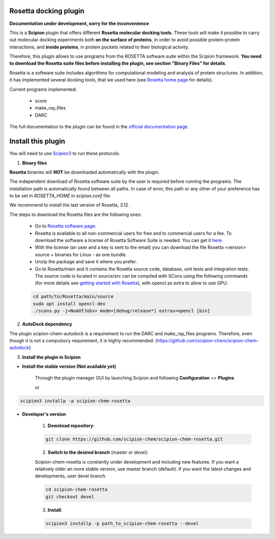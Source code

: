 =======================
Rosetta docking plugin
=======================

**Documentation under development, sorry for the inconvenience**

This is a **Scipion** plugin that offers different **Rosetta molecular docking
tools**. These tools will make it possible to carry out molecular docking
experiments both **on the surface of proteins**, in order to avoid possible
protein-protein interactions, and **inside proteins**, in protein pockets
related to their biological activity.

Therefore, this plugin allows to use programs from the ROSETTA software suite
within the Scipion framework. **You need to download the Rosetta suite files
before installing the plugin, see section "Binary Files" for details**.

Rosetta is a software suite includes algorithms for computational modeling
and analysis of protein structures. In addition, it has implemented several
docking tools, that we used here
(see `Rosetta home page <https://www.rosettacommons.org/>`_ for details).

Current programs implemented:

    - score
    - make_ray_files
    - DARC

The full documentation to the plugin can be found in the `official documentation page <https://scipion-chem.github.io/docs/plugins/rosetta/index.html>`_.

==========================
Install this plugin
==========================

You will need to use `Scipion3 <https://scipion-em.github.io/docs/docs/scipion
-modes/how-to-install.html>`_ to run these protocols.

1. **Binary files**

**Rosetta** binaries will **NOT** be downloaded automatically with the plugin.

The independent download of Rosetta software suite by the user is required
before running the programs.
The installation path is automatically found between all paths. In case of error, 
this path or any other of your preference has to be set in *ROSETTA_HOME* in
*scipion.conf*  file.

We recommend to install the last version of Rosetta, 3.12 .

The steps to download the Rosetta files are the following ones:

    - Go to  `Rosetta software page <https://www.rosettacommons.org/software>`_.
    - Rosetta is available to all non-commercial users for free and to commercial
      users for a fee. To download the software a license of Rosetta Software Suite
      is needed. You can get it
      `here <https://www.rosettacommons.org/software/license-and-download>`_.
    - With the license (an user and a key is sent to the email) you can download the
      file Rosetta <version> source + binaries for Linux - as one bundle.
    - Unzip the package and save it where you prefer.
    - Go to Rosetta/main and it contains the Rosetta source code, database, unit tests
      and integration tests. The source code is located in source/src can be compiled
      with SCons using the following commands (for more details see `getting started with Rosetta
      <https://www.rosettacommons.org/docs/latest/getting_started/Getting-Started#local
      -installation-and-use-of-rosetta>`_), with opencl as extra to allow to use GPU:

    .. code-block::

        cd path/to/Rosetta/main/source
        sudo apt install opencl-dev
        ./scons.py -j<NumOfJobs> mode=[debug/release*] extras=opencl [bin]


2. **AutoDock dependency**

The plugin scipion-chem-autodock is a requirement to run the DARC and make_ray_files programs.
Therefore, even though it is not a compulsory requirement, it is highly recommended:
(https://github.com/scipion-chem/scipion-chem-autodock)

3. **Install the plugin in Scipion**

- **Install the stable version (Not available yet)**

    Through the plugin manager GUI by launching Scipion and following **Configuration** >> **Plugins**

    or

.. code-block::

    scipion3 installp -p scipion-chem-rosetta


- **Developer's version**

    1. **Download repository**:

    .. code-block::

        git clone https://github.com/scipion-chem/scipion-chem-rosetta.git

    2. **Switch to the desired branch** (master or devel):

    Scipion-chem-rosetta is constantly under development and including new features.
    If you want a relatively older an more stable version, use master branch (default).
    If you want the latest changes and developments, user devel branch.

    .. code-block::

                cd scipion-chem-rosetta
                git checkout devel

    3. **Install**:

    .. code-block::

        scipion3 installp -p path_to_scipion-chem-rosetta --devel


